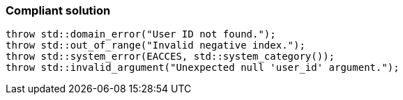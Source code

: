 === Compliant solution

[source,text]
----
throw std::domain_error("User ID not found.");
throw std::out_of_range("Invalid negative index.");
throw std::system_error(EACCES, std::system_category());
throw std::invalid_argument("Unexpected null 'user_id' argument.");
----
